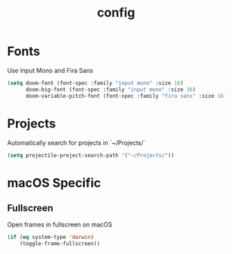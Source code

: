 #+TITLE: config

* Fonts

Use Input Mono and Fira Sans

#+BEGIN_SRC emacs-lisp
(setq doom-font (font-spec :family "input mono" :size 16)
      doom-big-font (font-spec :family "input mono" :size 36)
      doom-variable-pitch-font (font-spec :family "fira sans" :size 16))
#+END_SRC

* Projects

Automatically search for projects in `~/Projects/`

#+BEGIN_SRC emacs-lisp
(setq projectile-project-search-path '("~/Projects/"))
#+END_SRC

* macOS Specific

** Fullscreen

Open frames in fullscreen on macOS

#+BEGIN_SRC emacs-lisp
(if (eq system-type 'darwin)
    (toggle-frame-fullscreen))
#+END_SRC

